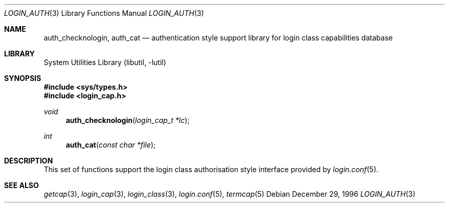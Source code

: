 .\" Copyright (c) 1995 David Nugent <davidn@blaze.net.au>
.\" All rights reserved.
.\"
.\" Redistribution and use in source and binary forms, with or without
.\" modification, is permitted provided that the following conditions
.\" are met:
.\" 1. Redistributions of source code must retain the above copyright
.\"    notice immediately at the beginning of the file, without modification,
.\"    this list of conditions, and the following disclaimer.
.\" 2. Redistributions in binary form must reproduce the above copyright
.\"    notice, this list of conditions and the following disclaimer in the
.\"    documentation and/or other materials provided with the distribution.
.\" 3. This work was done expressly for inclusion into FreeBSD.  Other use
.\"    is permitted provided this notation is included.
.\" 4. Absolutely no warranty of function or purpose is made by the author
.\"    David Nugent.
.\" 5. Modifications may be freely made to this file providing the above
.\"    conditions are met.
.\"
.\" $FreeBSD: release/10.1.0/lib/libutil/login_auth.3 206622 2010-04-14 19:08:06Z uqs $
.\"
.Dd December 29, 1996
.Dt LOGIN_AUTH 3
.Os
.Sh NAME
.\" .Nm authenticate
.\" .Nm auth_script
.\" .Nm auth_env
.\" .Nm auth_scan
.\" .Nm auth_rmfiles
.Nm auth_checknologin ,
.Nm auth_cat
.\" .Nm auth_ttyok
.\" .Nm auth_hostok
.\" .Nm auth_timesok
.Nd "authentication style support library for login class capabilities database"
.Sh LIBRARY
.Lb libutil
.Sh SYNOPSIS
.In sys/types.h
.In login_cap.h
.\" .Ft int
.\". Fn authenticate "const char *name" "const char *classname" "const char *style" "const char *service"
.\" .Ft int
.\" .Fn auth_script "const char * path" ...
.\" .Ft void
.\" .Fn auth_env "void"
.\" .Ft int
.\" .Fn auth_scan "int ok"
.\" .Ft void
.\" .Fn auth_rmfiles "void"
.Ft void
.Fn auth_checknologin "login_cap_t *lc"
.Ft int
.Fn auth_cat "const char *file"
.\" .Ft int
.\" .Fn auth_ttyok "login_cap_t *lc" "const char *tty"
.\" .Ft int
.\" .Fn auth_hostok "login_cap_t *lc" "const char *hostname" "char const *ip"
.\" .Ft int
.\" .Fn auth_timesok "login_cap_t *lc" "time_t now"
.Sh DESCRIPTION
This set of functions support the login class authorisation style interface provided
by
.Xr login.conf 5 .
.\" .Sh RETURN VALUES
.Sh SEE ALSO
.Xr getcap 3 ,
.Xr login_cap 3 ,
.Xr login_class 3 ,
.Xr login.conf 5 ,
.Xr termcap 5

